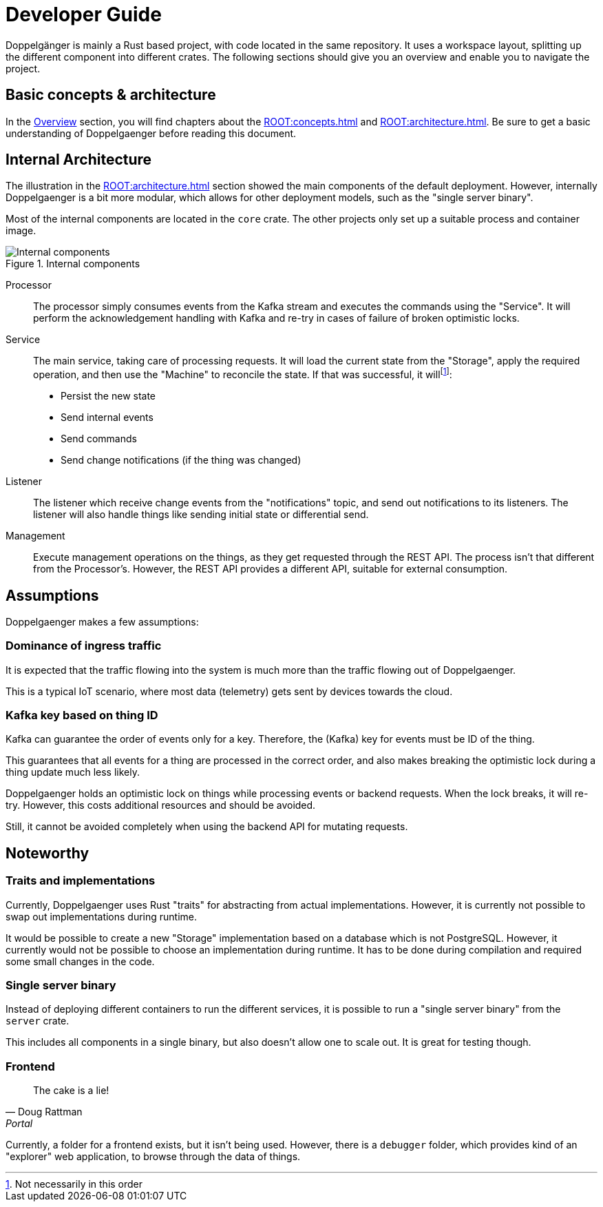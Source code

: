 = Developer Guide

Doppelgänger is mainly a Rust based project, with code located in the same repository. It uses a workspace layout,
splitting up the different component into different crates. The following sections should give you an overview and
enable you to navigate the project.

== Basic concepts & architecture

In the xref:ROOT:index.adoc[Overview] section, you will find chapters about the xref:ROOT:concepts.adoc[] and
xref:ROOT:architecture.adoc[]. Be sure to get a basic understanding of Doppelgaenger before reading this document.

== Internal Architecture

The illustration in the xref:ROOT:architecture.adoc[] section showed the main components of the default deployment.
However, internally Doppelgaenger is a bit more modular, which allows for other deployment models, such as the
"single server binary".

Most of the internal components are located in the `core` crate. The other projects only set up a suitable process and
container image.

.Internal components
image::internal_architecture.svg[Internal components,id=figure-internal-architecture]

Processor:: The processor simply consumes events from the Kafka stream and executes the commands using the "Service".
It will perform the acknowledgement handling with Kafka and re-try in cases of failure of broken optimistic locks.

Service:: The main service, taking care of processing requests. It will load the current state from the "Storage",
apply the required operation, and then use the "Machine" to reconcile the state. If that was successful, it
will{empty}footnote:[Not necessarily in this order]:
+
* Persist the new state
* Send internal events
* Send commands
* Send change notifications (if the thing was changed)

Listener:: The listener which receive change events from the "notifications" topic, and send out notifications to
its listeners. The listener will also handle things like sending initial state or differential send.

Management:: Execute management operations on the things, as they get requested through the REST API. The process isn't
that different from the Processor's. However, the REST API provides a different API, suitable for external consumption.

== Assumptions

Doppelgaenger makes a few assumptions:

=== Dominance of ingress traffic

It is expected that the traffic flowing into the system is much more than the traffic flowing out of Doppelgaenger.

This is a typical IoT scenario, where most data (telemetry) gets sent by devices towards the cloud.

=== Kafka key based on thing ID

Kafka can guarantee the order of events only for a key. Therefore, the (Kafka) key for events must be ID of the thing.

This guarantees that all events for a thing are processed in the correct order, and also makes breaking the optimistic
lock during a thing update much less likely.

Doppelgaenger holds an optimistic lock on things while processing events or backend requests. When the lock breaks, it
will re-try. However, this costs additional resources and should be avoided.

Still, it cannot be avoided completely when using the backend API for mutating requests.

== Noteworthy

=== Traits and implementations

Currently, Doppelgaenger uses Rust "traits" for abstracting from actual implementations. However, it is currently not
possible to swap out implementations during runtime.

It would be possible to create a new "Storage" implementation based on a database which is not PostgreSQL. However, it
currently would not be possible to choose an implementation during runtime. It has to be done during compilation and
required some small changes in the code.

=== Single server binary

Instead of deploying different containers to run the different services, it is possible to run a "single server binary"
from the `server` crate.

This includes all components in a single binary, but also doesn't allow one to scale out. It is great for testing
though.

=== Frontend

[quote, Doug Rattman, Portal]
--
The cake is a lie!
--

Currently, a folder for a frontend exists, but it isn't being used. However, there is a `debugger` folder, which
provides kind of an "explorer" web application, to browse through the data of things.
